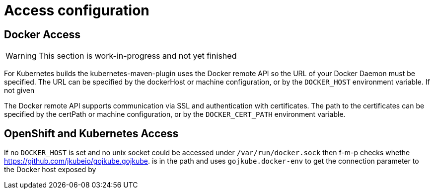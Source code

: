 [[access-configuration]]

= Access configuration

== Docker Access

WARNING: This section is work-in-progress and not yet finished

For Kubernetes builds the kubernetes-maven-plugin uses the Docker remote API so the URL of your Docker Daemon must be specified. The URL can be specified by the dockerHost or machine configuration, or by the `DOCKER_HOST` environment variable. If not given

The Docker remote API supports communication via SSL and
authentication with certificates.  The path to the certificates can
be specified by the certPath or machine configuration, or by the
`DOCKER_CERT_PATH` environment variable.


== OpenShift and Kubernetes Access

If no `DOCKER_HOST` is set and no unix socket could be accessed under `/var/run/docker.sock` then f-m-p checks whethe https://github.com/jkubeio/gojkube.gojkube. is in the path and uses `gojkube.docker-env` to get the connection parameter to the Docker host exposed by